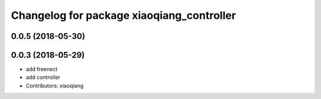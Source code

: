 ^^^^^^^^^^^^^^^^^^^^^^^^^^^^^^^^^^^^^^^^^^
Changelog for package xiaoqiang_controller
^^^^^^^^^^^^^^^^^^^^^^^^^^^^^^^^^^^^^^^^^^

0.0.5 (2018-05-30)
------------------

0.0.3 (2018-05-29)
------------------
* add freenect
* add controller
* Contributors: xiaoqiang
